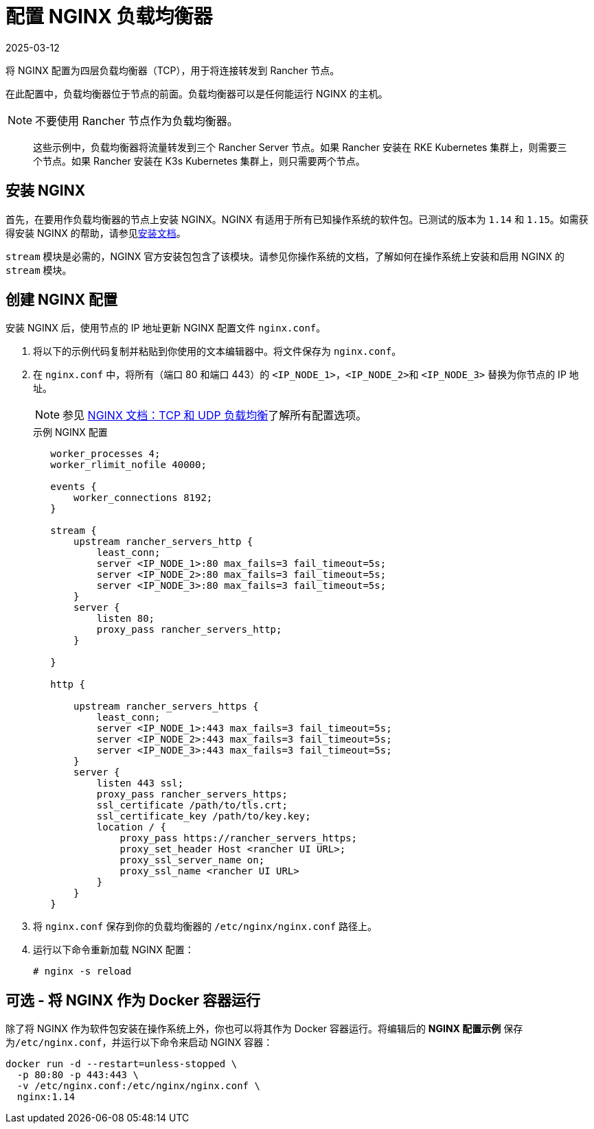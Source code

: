 = 配置 NGINX 负载均衡器
:revdate: 2025-03-12
:page-revdate: {revdate}

将 NGINX 配置为四层负载均衡器（TCP），用于将连接转发到 Rancher 节点。

在此配置中，负载均衡器位于节点的前面。负载均衡器可以是任何能运行 NGINX 的主机。

[NOTE]
====

不要使用 Rancher 节点作为负载均衡器。
====


____
这些示例中，负载均衡器将流量转发到三个 Rancher Server 节点。如果 Rancher 安装在 RKE Kubernetes 集群上，则需要三个节点。如果 Rancher 安装在 K3s Kubernetes 集群上，则只需要两个节点。
____

== 安装 NGINX

首先，在要用作负载均衡器的节点上安装 NGINX。NGINX 有适用于所有已知操作系统的软件包。已测试的版本为 `1.14` 和 `1.15`。如需获得安装 NGINX 的帮助，请参见link:https://www.nginx.com/resources/wiki/start/topics/tutorials/install/[安装文档]。

`stream` 模块是必需的，NGINX 官方安装包包含了该模块。请参见你操作系统的文档，了解如何在操作系统上安装和启用 NGINX 的 `stream` 模块。

== 创建 NGINX 配置

安装 NGINX 后，使用节点的 IP 地址更新 NGINX 配置文件 `nginx.conf`。

. 将以下的示例代码复制并粘贴到你使用的文本编辑器中。将文件保存为 `nginx.conf`。
. 在 `nginx.conf` 中，将所有（端口 80 和端口 443）的 `<IP_NODE_1>`，``<IP_NODE_2>``和 `<IP_NODE_3>` 替换为你节点的 IP 地址。
+
[NOTE]
====
参见 https://docs.nginx.com/nginx/admin-guide/load-balancer/tcp-udp-load-balancer/[NGINX 文档：TCP 和 UDP 负载均衡]了解所有配置选项。
====
+
.示例 NGINX 配置
----
   worker_processes 4;
   worker_rlimit_nofile 40000;

   events {
       worker_connections 8192;
   }

   stream {
       upstream rancher_servers_http {
           least_conn;
           server <IP_NODE_1>:80 max_fails=3 fail_timeout=5s;
           server <IP_NODE_2>:80 max_fails=3 fail_timeout=5s;
           server <IP_NODE_3>:80 max_fails=3 fail_timeout=5s;
       }
       server {
           listen 80;
           proxy_pass rancher_servers_http;
       }

   }

   http {

       upstream rancher_servers_https {
           least_conn;
           server <IP_NODE_1>:443 max_fails=3 fail_timeout=5s;
           server <IP_NODE_2>:443 max_fails=3 fail_timeout=5s;
           server <IP_NODE_3>:443 max_fails=3 fail_timeout=5s;
       }
       server {
           listen 443 ssl;
           proxy_pass rancher_servers_https;
           ssl_certificate /path/to/tls.crt;
           ssl_certificate_key /path/to/key.key;
           location / {
               proxy_pass https://rancher_servers_https;
               proxy_set_header Host <rancher UI URL>;
               proxy_ssl_server_name on;
               proxy_ssl_name <rancher UI URL>
           }
       }
   }
----

. 将 `nginx.conf` 保存到你的负载均衡器的 `/etc/nginx/nginx.conf` 路径上。
. 运行以下命令重新加载 NGINX 配置：
+
----
# nginx -s reload
----

== 可选 - 将 NGINX 作为 Docker 容器运行

除了将 NGINX 作为软件包安装在操作系统上外，你也可以将其作为 Docker 容器运行。将编辑后的 *NGINX 配置示例* 保存为``/etc/nginx.conf``，并运行以下命令来启动 NGINX 容器：

----
docker run -d --restart=unless-stopped \
  -p 80:80 -p 443:443 \
  -v /etc/nginx.conf:/etc/nginx/nginx.conf \
  nginx:1.14
----
